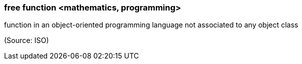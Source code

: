 === free function <mathematics, programming>

function in an object-oriented programming language not associated to any object class

(Source: ISO)

